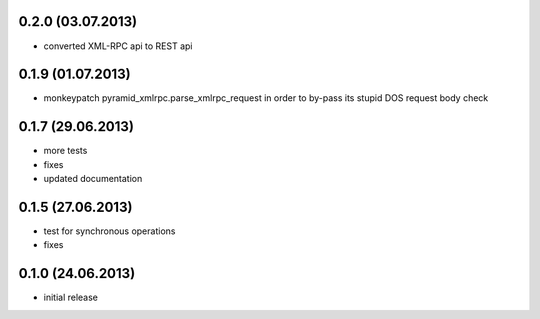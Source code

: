 0.2.0 (03.07.2013)
------------------
- converted XML-RPC api to REST api

0.1.9 (01.07.2013)
------------------
- monkeypatch pyramid_xmlrpc.parse_xmlrpc_request in order
  to by-pass its stupid DOS request body check

0.1.7 (29.06.2013)
------------------
- more tests
- fixes
- updated documentation

0.1.5 (27.06.2013)
------------------
- test for synchronous operations
- fixes

0.1.0 (24.06.2013)
------------------
- initial release
